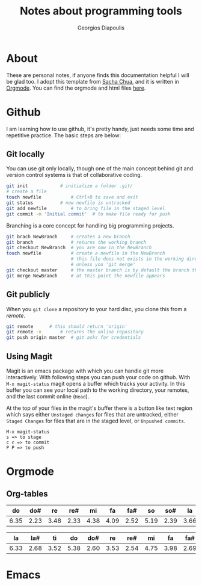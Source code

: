 #+TITLE: Notes about programming tools
#+AUTHOR: Georgios Diapoulis
#+EMAIL: gediapou[at]student[dot]jyu[dot]fi


* About
These are personal notes, if anyone finds this documentation helpful I will be glad too.  I adopt this template from [[http://pages.sachachua.com/.emacs.d/Sacha.html][Sacha Chua]], and it is written in [[http://orgmode.org/][Orgmode]].  You can find the orgmode and html files [[https://github.com/gewhere/gewhere.github.io][here]].

* Github
I am learning how to use github, it's pretty handy, just needs some time and repetitive practice.  The basic steps are below:

** Git locally
You can use git only locally, though one of the main concept behind git and version control systems is that of collaborative coding.

#+BEGIN_SRC sh :results silent
git init 			# initialize a folder .git/
# create a file
touch newfile 			# Ctrl+D to save and exit
git status 			# now newfile is untracked
git add newfile 		# to bring file in the staged level
git commit -m 'Initial commit' 	# to make file ready for push
#+END_SRC

Branching is a core concept for handling big programming projects.

#+BEGIN_SRC sh :results silent
git brach NewBranch    	# creates a new branch
git branch             	# returns the working branch
git checkout NewBranch 	# you are now in the NewBranch
touch newfile          	# create a newfile in the NewBranch
                       	# this file does not exists in the working directory
                       	# unless you 'git merge'
git checkout master    	# the master branch is by default the branch that git initialise
git merge NewBranch    	# at this point the newfile appears
#+END_SRC

** Git publicly
When you =git clone= a repository to your hard disc, you clone this from a /remote/.

#+BEGIN_SRC sh :results silent
git remote 		# this should return 'origin'
git remote -v 		# returns the online repository
git push origin master 	# git asks for credentials
#+END_SRC


** Using Magit
Magit is an emacs package with which you can handle git more interactively.  With following steps you can push your code on github. With =M-x magit-status= magit opens a buffer which tracks your activity.  In this buffer you can see your local path to the working directory, your remotes, and the last commit online (=Head=).

At the top of your files in the magit's buffer there is a button like text region which says either =Unstaged changes= for files that are untracked, either =Staged Changes= for files that are in the staged level, or =Unpushed commits=.
#+BEGIN_EXAMPLE
M-x magit-status
s => to stage
c c => to commit
P P => to push
#+END_EXAMPLE


* Orgmode
** Org-tables
|------+------+------+------+------+------+------+------+------+------+------+------+-------|
|   do |  do# |   re |  re# |   mi |   fa |  fa# |   so |  so# |   la |  la# |   ti |       |
|------+------+------+------+------+------+------+------+------+------+------+------+-------|
| 6.35 | 2.23 | 3.48 | 2.33 | 4.38 | 4.09 | 2.52 | 5.19 | 2.39 | 3.66 | 2.29 | 2.88 | 41.79 |
|------+------+------+------+------+------+------+------+------+------+------+------+-------|
#+TBLFM: @>$> = vsum($<..$>>);%.2f
|------+------+------+------+------+------+------+------+------+------+------+------+-------|
|   la |  la# |   ti |   do |  do# |   re |  re# |   mi |   fa |  fa# |   so |  so# |       |
|------+------+------+------+------+------+------+------+------+------+------+------+-------|
| 6.33 | 2.68 | 3.52 | 5.38 | 2.60 | 3.53 | 2.54 | 4.75 | 3.98 | 2.69 | 3.34 | 3.17 | 44.51 |
|------+------+------+------+------+------+------+------+------+------+------+------+-------|
#+TBLFM: @>$> = vsum($<..$>>);%.2f

* Emacs
